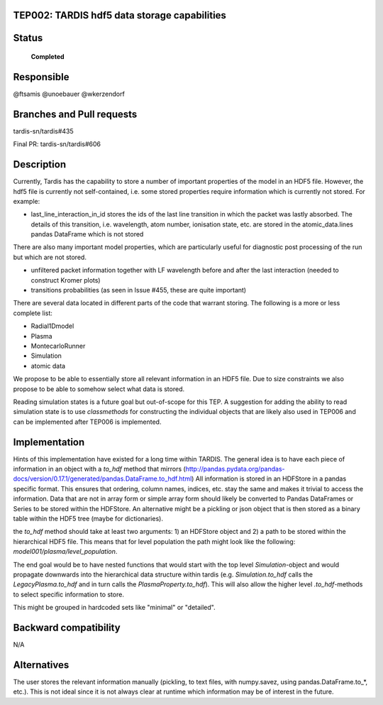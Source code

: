 TEP002: TARDIS hdf5 data storage capabilities
=============================================

Status
======

 **Completed**

Responsible
===========

@ftsamis
@unoebauer
@wkerzendorf


Branches and Pull requests
==========================

tardis-sn/tardis#435

Final PR: tardis-sn/tardis#606

Description
===========

Currently, Tardis has the capability to store a number of important properties
of the model in an HDF5 file. However, the hdf5 file is currently not
self-contained, i.e. some stored properties require information which is
currently not stored. For example:

* last_line_interaction_in_id stores the ids of the last line transition in
  which the packet was lastly absorbed. The details of this transition, i.e.
  wavelength, atom number, ionisation state, etc. are stored in the
  atomic_data.lines pandas DataFrame which is not stored

There are also many important model properties, which are particularly useful
for diagnostic post processing of the run but which are not stored.

* unfiltered packet information together with LF wavelength before and after
  the last interaction (needed to construct Kromer plots)
* transitions probabilities (as seen in Issue #455, these are quite important)

There are several data located in different parts of the code that warrant
storing. The following is a more or less complete list:

* Radial1Dmodel
* Plasma
* MontecarloRunner
* Simulation
* atomic data

We propose to be able to essentially store all relevant information in an HDF5
file. Due to size constraints we also propose to be able to somehow select what
data is stored.

Reading simulation states is a future goal but out-of-scope for this TEP.
A suggestion for adding the ability to read simulation state is to use
`classmethods` for constructing the individual objects that are likely also
used in TEP006 and can be implemented after TEP006 is implemented.

Implementation
==============

Hints of this implementation have existed for a long time within TARDIS. The
general idea is to have each piece of information in an object with a `to_hdf`
method that mirrors
(http://pandas.pydata.org/pandas-docs/version/0.17.1/generated/pandas.DataFrame.to_hdf.html)
All information is stored in an HDFStore in a pandas specific format. This ensures
that ordering, column names, indices, etc. stay the same and makes it trivial
to access the information. Data that are not in array form or simple array form
should likely be converted to Pandas DataFrames or Series to be stored within the
HDFStore. An alternative might be a pickling or json object that is then stored
as a binary table within the HDF5 tree (maybe for dictionaries).

the `to_hdf` method should take at least two arguments: 1) an HDFStore object
and 2) a path to be stored within the hierarchical HDF5 file. This means that
for level population the path might look like the following:
`model001/plasma/level_population`.

The end goal would be to have nested functions that would start with the top
level `Simulation`-object and would propagate downwards into the hierarchical
data structure within tardis (e.g. `Simulation.to_hdf` calls the
`LegacyPlasma.to_hdf` and in turn calls the `PlasmaProperty.to_hdf`). This will
also allow the higher level `.to_hdf`-methods to select specific information to
store.

This might be grouped in hardcoded sets like  "minimal" or "detailed".




Backward compatibility
======================

N/A

Alternatives
============

The user stores the relevant information manually (pickling, to text files,
with numpy.savez, using pandas.DataFrame.to_*, etc.). This is not ideal since
it is not always clear at runtime which information may be of interest in the
future.
